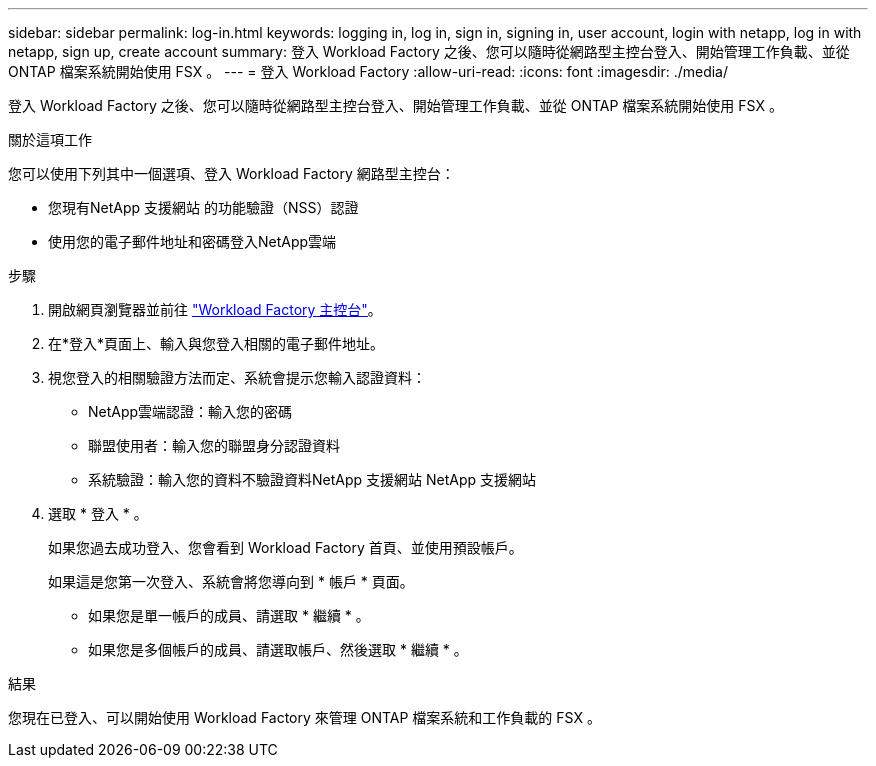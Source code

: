 ---
sidebar: sidebar 
permalink: log-in.html 
keywords: logging in, log in, sign in, signing in, user account, login with netapp, log in with netapp, sign up, create account 
summary: 登入 Workload Factory 之後、您可以隨時從網路型主控台登入、開始管理工作負載、並從 ONTAP 檔案系統開始使用 FSX 。 
---
= 登入 Workload Factory
:allow-uri-read: 
:icons: font
:imagesdir: ./media/


[role="lead"]
登入 Workload Factory 之後、您可以隨時從網路型主控台登入、開始管理工作負載、並從 ONTAP 檔案系統開始使用 FSX 。

.關於這項工作
您可以使用下列其中一個選項、登入 Workload Factory 網路型主控台：

* 您現有NetApp 支援網站 的功能驗證（NSS）認證
* 使用您的電子郵件地址和密碼登入NetApp雲端


.步驟
. 開啟網頁瀏覽器並前往 https://console.workloads.netapp.com["Workload Factory 主控台"^]。
. 在*登入*頁面上、輸入與您登入相關的電子郵件地址。
. 視您登入的相關驗證方法而定、系統會提示您輸入認證資料：
+
** NetApp雲端認證：輸入您的密碼
** 聯盟使用者：輸入您的聯盟身分認證資料
** 系統驗證：輸入您的資料不驗證資料NetApp 支援網站 NetApp 支援網站


. 選取 * 登入 * 。
+
如果您過去成功登入、您會看到 Workload Factory 首頁、並使用預設帳戶。

+
如果這是您第一次登入、系統會將您導向到 * 帳戶 * 頁面。

+
** 如果您是單一帳戶的成員、請選取 * 繼續 * 。
** 如果您是多個帳戶的成員、請選取帳戶、然後選取 * 繼續 * 。




.結果
您現在已登入、可以開始使用 Workload Factory 來管理 ONTAP 檔案系統和工作負載的 FSX 。
